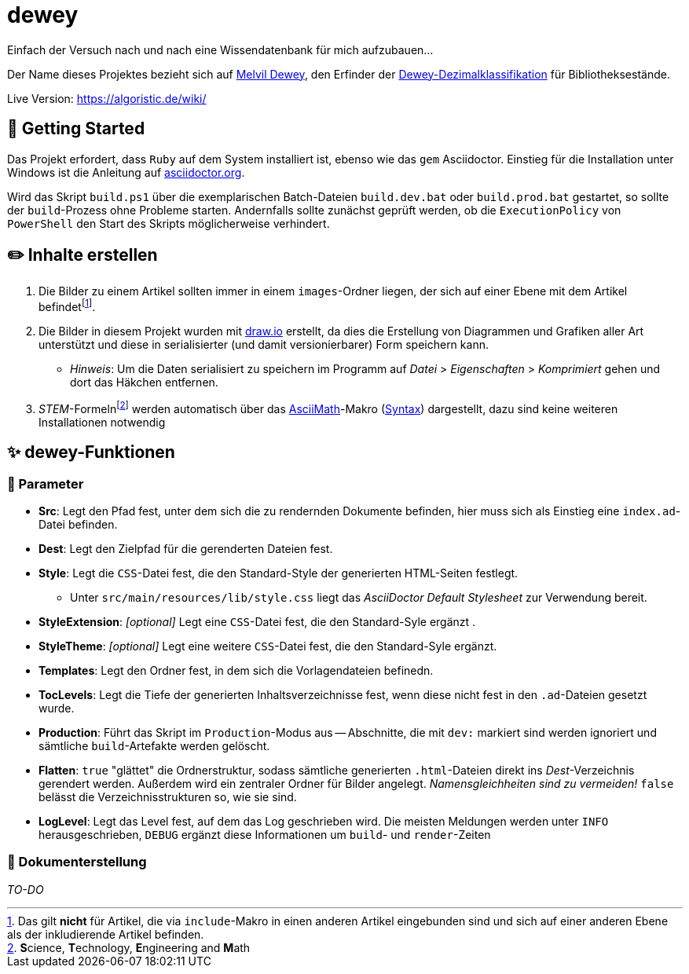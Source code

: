 = dewey

Einfach der Versuch nach und nach eine Wissendatenbank für mich aufzubauen...

Der Name dieses Projektes bezieht sich auf https://de.wikipedia.org/wiki/Melvil_Dewey[Melvil Dewey], den Erfinder der https://de.wikipedia.org/wiki/Dewey-Dezimalklassifikation[Dewey-Dezimalklassifikation] für Bibliotheksestände.

Live Version: https://algoristic.de/wiki/

== 🚀 Getting Started

Das Projekt erfordert, dass `Ruby` auf dem System installiert ist, ebenso wie das `gem` Asciidoctor. Einstieg für die Installation unter Windows ist die Anleitung auf https://docs.asciidoctor.org/asciidoctor/latest/install/windows/[asciidoctor.org].

Wird das Skript `build.ps1` über die exemplarischen Batch-Dateien `build.dev.bat` oder `build.prod.bat` gestartet, so sollte der `build`-Prozess ohne Probleme starten. Andernfalls sollte zunächst geprüft werden, ob die `ExecutionPolicy` von `PowerShell` den Start des Skripts möglicherweise verhindert.

== ✏️ Inhalte erstellen

. Die Bilder zu einem Artikel sollten immer in einem `images`-Ordner liegen, der sich auf einer Ebene mit dem Artikel befindetfootnote:[Das gilt *nicht* für Artikel, die via `include`-Makro in einen anderen Artikel eingebunden sind und sich auf einer anderen Ebene als der inkludierende Artikel befinden.].
. Die Bilder in diesem Projekt wurden mit https://www.draw.io/[draw.io] erstellt, da dies die Erstellung von Diagrammen und Grafiken aller Art unterstützt und diese in serialisierter (und damit versionierbarer) Form speichern kann.
    ** _Hinweis_: Um die Daten serialisiert zu speichern im Programm auf _Datei_ > _Eigenschaften_ > _Komprimiert_ gehen und dort das Häkchen entfernen.
. __STEM__-Formelnfootnote:[**S**cience, **T**echnology, **E**ngineering and **M**ath] werden automatisch über das https://docs.asciidoctor.org/asciidoc/latest/stem/stem/[AsciiMath]-Makro (http://asciimath.org/[Syntax]) dargestellt, dazu sind keine weiteren Installationen notwendig

== ✨ dewey-Funktionen

=== 💬 Parameter

* *Src*: Legt den Pfad fest, unter dem sich die zu rendernden Dokumente befinden, hier muss sich als Einstieg eine `index.ad`-Datei befinden.
* *Dest*: Legt den Zielpfad für die gerenderten Dateien fest.
* *Style*: Legt die `CSS`-Datei fest, die den Standard-Style der generierten HTML-Seiten festlegt.
    ** Unter `src/main/resources/lib/style.css` liegt das _AsciiDoctor Default Stylesheet_ zur Verwendung bereit.
* *StyleExtension*: _[optional]_ Legt eine `CSS`-Datei fest, die den Standard-Syle ergänzt  .
* *StyleTheme*: _[optional]_ Legt eine weitere `CSS`-Datei fest, die den Standard-Syle ergänzt.
* *Templates*: Legt den Ordner fest, in dem sich die Vorlagendateien befinedn.
* *TocLevels*: Legt die Tiefe der generierten Inhaltsverzeichnisse fest, wenn diese nicht fest in den `.ad`-Dateien gesetzt wurde.
* *Production*: Führt das Skript im `Production`-Modus aus -- Abschnitte, die mit `dev:` markiert sind werden ignoriert und sämtliche `build`-Artefakte werden gelöscht.
* *Flatten*: `true` "glättet" die Ordnerstruktur, sodass sämtliche generierten `.html`-Dateien direkt ins _Dest_-Verzeichnis gerendert werden. Außerdem wird ein zentraler Ordner für Bilder angelegt. _Namensgleichheiten sind zu vermeiden!_ `false` belässt die Verzeichnisstrukturen so, wie sie sind.
* *LogLevel*: Legt das Level fest, auf dem das Log geschrieben wird. Die meisten Meldungen werden unter `INFO` herausgeschrieben, `DEBUG` ergänzt diese Informationen um `build`- und `render`-Zeiten

=== 📝 Dokumenterstellung

_TO-DO_
